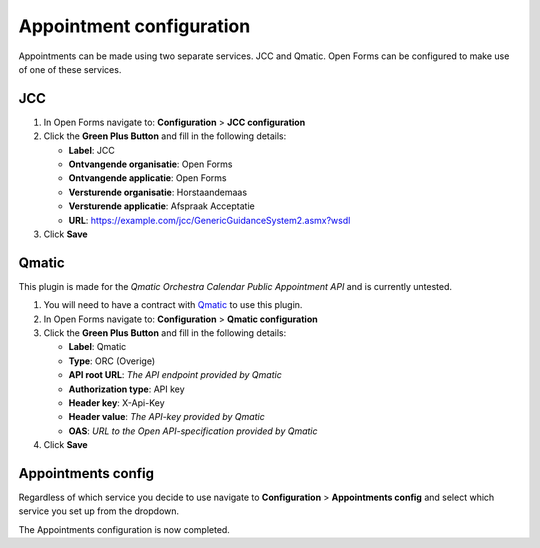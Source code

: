 .. _configuration_appointment:

=========================
Appointment configuration
=========================

Appointments can be made using two separate services.  JCC and Qmatic.
Open Forms can be configured to make use of one of these services.

JCC
---

1. In Open Forms navigate to: **Configuration** > **JCC configuration**
2. Click the **Green Plus Button** and fill in the following details:

   * **Label**: JCC
   * **Ontvangende organisatie**: Open Forms
   * **Ontvangende applicatie**: Open Forms
   * **Versturende organisatie**: Horstaandemaas
   * **Versturende applicatie**: Afspraak Acceptatie
   * **URL**: https://example.com/jcc/GenericGuidanceSystem2.asmx?wsdl

3. Click **Save**

Qmatic
------

This plugin is made for the *Qmatic Orchestra Calendar Public Appointment API* and is currently untested.

1. You will need to have a contract with `Qmatic`_ to use this plugin.
2. In Open Forms navigate to: **Configuration** > **Qmatic configuration**
3. Click the **Green Plus Button** and fill in the following details:

   * **Label**: Qmatic
   * **Type**: ORC (Overige)
   * **API root URL**: *The API endpoint provided by Qmatic*
   * **Authorization type**: API key
   * **Header key**: X-Api-Key
   * **Header value**: *The API-key provided by Qmatic*
   * **OAS**: *URL to the Open API-specification provided by Qmatic*

4. Click **Save**

Appointments config
-------------------

Regardless of which service you decide to use navigate
to **Configuration** > **Appointments config** and select which service you set up
from the dropdown.

The Appointments configuration is now completed.

.. _`Qmatic`: https://www.qmatic.com/solutions/online-appointment-booking/

